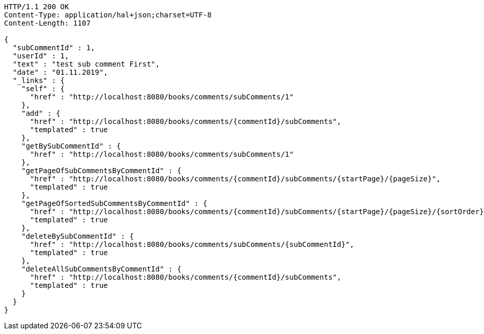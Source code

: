 [source,http,options="nowrap"]
----
HTTP/1.1 200 OK
Content-Type: application/hal+json;charset=UTF-8
Content-Length: 1107

{
  "subCommentId" : 1,
  "userId" : 1,
  "text" : "test sub comment First",
  "date" : "01.11.2019",
  "_links" : {
    "self" : {
      "href" : "http://localhost:8080/books/comments/subComments/1"
    },
    "add" : {
      "href" : "http://localhost:8080/books/comments/{commentId}/subComments",
      "templated" : true
    },
    "getBySubCommentId" : {
      "href" : "http://localhost:8080/books/comments/subComments/1"
    },
    "getPageOfSubCommentsByCommentId" : {
      "href" : "http://localhost:8080/books/comments/{commentId}/subComments/{startPage}/{pageSize}",
      "templated" : true
    },
    "getPageOfSortedSubCommentsByCommentId" : {
      "href" : "http://localhost:8080/books/comments/{commentId}/subComments/{startPage}/{pageSize}/{sortOrder}",
      "templated" : true
    },
    "deleteBySubCommentId" : {
      "href" : "http://localhost:8080/books/comments/subComments/{subCommentId}",
      "templated" : true
    },
    "deleteAllSubCommentsByCommentId" : {
      "href" : "http://localhost:8080/books/comments/{commentId}/subComments",
      "templated" : true
    }
  }
}
----